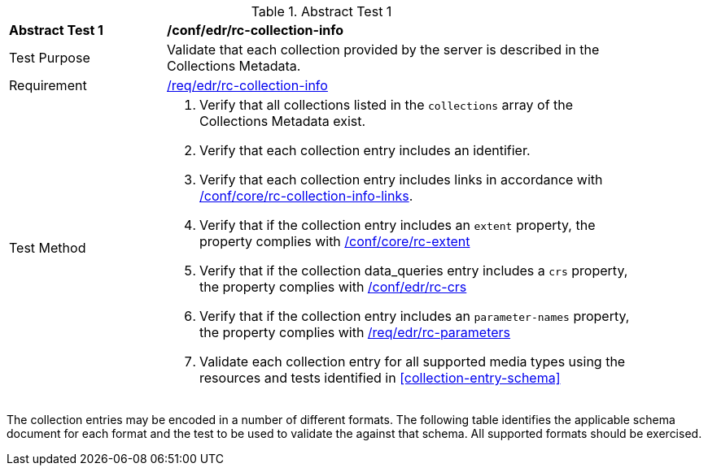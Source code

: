 [[ats_edr_rc-collection-info]]
{counter2:ats-id}
[width="90%",cols="2,6a"]
.Abstract Test {ats-id}
|===
^|*Abstract Test {ats-id}* |*/conf/edr/rc-collection-info*
^|Test Purpose |Validate that each collection provided by the server is described in the Collections Metadata.
^|Requirement |<<_req_edr_rc-collection-info,/req/edr/rc-collection-info>>
^|Test Method |. Verify that all collections listed in the `collections` array of the Collections Metadata exist.
. Verify that each collection entry includes an identifier.
. Verify that each collection entry includes links in accordance with <<ats_core_rc-collection-info-links,/conf/core/rc-collection-info-links>>.
. Verify that if the collection entry includes an `extent` property, the property complies with <<ats_core_rc-md-extent,/conf/core/rc-extent>>
. Verify that if the collection data_queries entry includes a `crs` property, the property complies with <<_req_edr_rc-crs,/conf/edr/rc-crs>>
. Verify that if the collection entry includes an `parameter-names` property, the property complies with <<ats_edr_rc-parameters,/req/edr/rc-parameters>>
. Validate each collection entry for all supported media types using the resources and tests identified in <<collection-entry-schema>>
|===

The collection entries may be encoded in a number of different formats. The following table identifies the applicable schema document for each format and the test to be used to validate the against that schema. All supported formats should be exercised.
